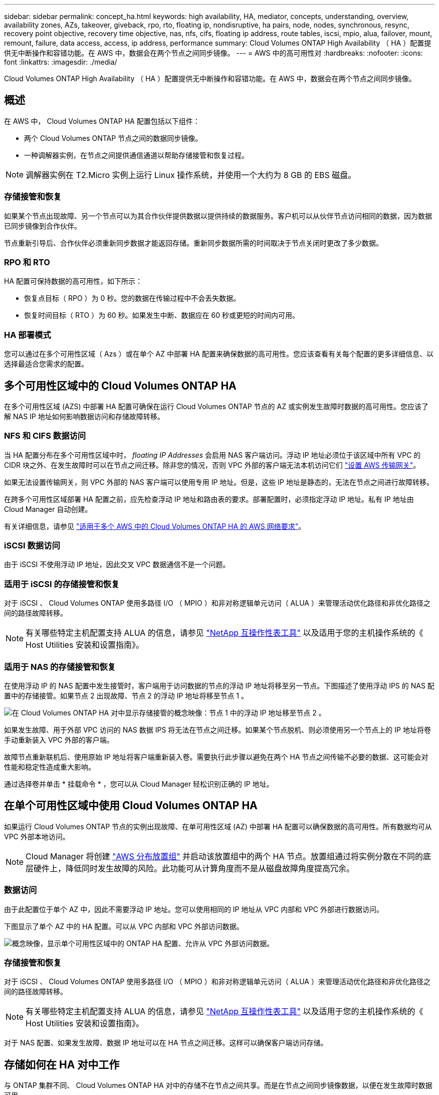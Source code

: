 ---
sidebar: sidebar 
permalink: concept_ha.html 
keywords: high availability, HA, mediator, concepts, understanding, overview, availability zones, AZs, takeover, giveback, rpo, rto, floating ip, nondisruptive, ha pairs, node, nodes, synchronous, resync, recovery point objective, recovery time objective, nas, nfs, cifs, floating ip address, route tables, iscsi, mpio, alua, failover, mount, remount, failure, data access, access, ip address, performance 
summary: Cloud Volumes ONTAP High Availability （ HA ）配置提供无中断操作和容错功能。在 AWS 中，数据会在两个节点之间同步镜像。 
---
= AWS 中的高可用性对
:hardbreaks:
:nofooter: 
:icons: font
:linkattrs: 
:imagesdir: ./media/


[role="lead"]
Cloud Volumes ONTAP High Availability （ HA ）配置提供无中断操作和容错功能。在 AWS 中，数据会在两个节点之间同步镜像。



== 概述

在 AWS 中， Cloud Volumes ONTAP HA 配置包括以下组件：

* 两个 Cloud Volumes ONTAP 节点之间的数据同步镜像。
* 一种调解器实例，在节点之间提供通信通道以帮助存储接管和恢复过程。



NOTE: 调解器实例在 T2.Micro 实例上运行 Linux 操作系统，并使用一个大约为 8 GB 的 EBS 磁盘。



=== 存储接管和恢复

如果某个节点出现故障、另一个节点可以为其合作伙伴提供数据以提供持续的数据服务。客户机可以从伙伴节点访问相同的数据，因为数据已同步镜像到合作伙伴。

节点重新引导后、合作伙伴必须重新同步数据才能返回存储。重新同步数据所需的时间取决于节点关闭时更改了多少数据。



=== RPO 和 RTO

HA 配置可保持数据的高可用性，如下所示：

* 恢复点目标（ RPO ）为 0 秒。您的数据在传输过程中不会丢失数据。
* 恢复时间目标（ RTO ）为 60 秒。如果发生中断、数据应在 60 秒或更短的时间内可用。




=== HA 部署模式

您可以通过在多个可用性区域（ Azs ）或在单个 AZ 中部署 HA 配置来确保数据的高可用性。您应该查看有关每个配置的更多详细信息、以选择最适合您需求的配置。



== 多个可用性区域中的 Cloud Volumes ONTAP HA

在多个可用性区域 (AZS) 中部署 HA 配置可确保在运行 Cloud Volumes ONTAP 节点的 AZ 或实例发生故障时数据的高可用性。您应该了解 NAS IP 地址如何影响数据访问和存储故障转移。



=== NFS 和 CIFS 数据访问

当 HA 配置分布在多个可用性区域中时， _floating IP Addresses_ 会启用 NAS 客户端访问。浮动 IP 地址必须位于该区域中所有 VPC 的 CIDR 块之外、在发生故障时可以在节点之间迁移。除非您的情况，否则 VPC 外部的客户端无法本机访问它们 link:task_setting_up_transit_gateway.html["设置 AWS 传输网关"]。

如果无法设置传输网关，则 VPC 外部的 NAS 客户端可以使用专用 IP 地址。但是，这些 IP 地址是静态的，无法在节点之间进行故障转移。

在跨多个可用性区域部署 HA 配置之前，应先检查浮动 IP 地址和路由表的要求。部署配置时，必须指定浮动 IP 地址。私有 IP 地址由 Cloud Manager 自动创建。

有关详细信息，请参见 link:reference_networking_aws.html#aws-networking-requirements-for-cloud-volumes-ontap-ha-in-multiple-azs["适用于多个 AWS 中的 Cloud Volumes ONTAP HA 的 AWS 网络要求"]。



=== iSCSI 数据访问

由于 iSCSI 不使用浮动 IP 地址，因此交叉 VPC 数据通信不是一个问题。



=== 适用于 iSCSI 的存储接管和恢复

对于 iSCSI 、 Cloud Volumes ONTAP 使用多路径 I/O （ MPIO ）和非对称逻辑单元访问（ ALUA ）来管理活动优化路径和非优化路径之间的路径故障转移。


NOTE: 有关哪些特定主机配置支持 ALUA 的信息，请参见 http://mysupport.netapp.com/matrix["NetApp 互操作性表工具"^] 以及适用于您的主机操作系统的《 Host Utilities 安装和设置指南》。



=== 适用于 NAS 的存储接管和恢复

在使用浮动 IP 的 NAS 配置中发生接管时，客户端用于访问数据的节点的浮动 IP 地址将移至另一节点。下图描述了使用浮动 IPS 的 NAS 配置中的存储接管。如果节点 2 出现故障、节点 2 的浮动 IP 地址将移至节点 1 。

image:diagram_takeover_giveback.png["在 Cloud Volumes ONTAP HA 对中显示存储接管的概念映像：节点 1 中的浮动 IP 地址移至节点 2 。"]

如果发生故障、用于外部 VPC 访问的 NAS 数据 IPS 将无法在节点之间迁移。如果某个节点脱机、则必须使用另一个节点上的 IP 地址将卷手动重新装入 VPC 外部的客户端。

故障节点重新联机后、使用原始 IP 地址将客户端重新装入卷。需要执行此步骤以避免在两个 HA 节点之间传输不必要的数据、这可能会对性能和稳定性造成重大影响。

通过选择卷并单击 * 挂载命令 * ，您可以从 Cloud Manager 轻松识别正确的 IP 地址。



== 在单个可用性区域中使用 Cloud Volumes ONTAP HA

如果运行 Cloud Volumes ONTAP 节点的实例出现故障、在单可用性区域 (AZ) 中部署 HA 配置可以确保数据的高可用性。所有数据均可从 VPC 外部本地访问。


NOTE: Cloud Manager 将创建 https://docs.aws.amazon.com/AWSEC2/latest/UserGuide/placement-groups.html["AWS 分布放置组"^] 并启动该放置组中的两个 HA 节点。放置组通过将实例分散在不同的底层硬件上，降低同时发生故障的风险。此功能可从计算角度而不是从磁盘故障角度提高冗余。



=== 数据访问

由于此配置位于单个 AZ 中，因此不需要浮动 IP 地址。您可以使用相同的 IP 地址从 VPC 内部和 VPC 外部进行数据访问。

下图显示了单个 AZ 中的 HA 配置。可以从 VPC 内部和 VPC 外部访问数据。

image:diagram_single_az.png["概念映像，显示单个可用性区域中的 ONTAP HA 配置、允许从 VPC 外部访问数据。"]



=== 存储接管和恢复

对于 iSCSI 、 Cloud Volumes ONTAP 使用多路径 I/O （ MPIO ）和非对称逻辑单元访问（ ALUA ）来管理活动优化路径和非优化路径之间的路径故障转移。


NOTE: 有关哪些特定主机配置支持 ALUA 的信息，请参见 http://mysupport.netapp.com/matrix["NetApp 互操作性表工具"^] 以及适用于您的主机操作系统的《 Host Utilities 安装和设置指南》。

对于 NAS 配置、如果发生故障、数据 IP 地址可以在 HA 节点之间迁移。这样可以确保客户端访问存储。



== 存储如何在 HA 对中工作

与 ONTAP 集群不同、 Cloud Volumes ONTAP HA 对中的存储不在节点之间共享。而是在节点之间同步镜像数据，以便在发生故障时数据可用。



=== 存储分配

创建新卷并需要附加磁盘时、 Cloud Manager 会为两个节点分配相同数量的磁盘、创建镜像聚合、然后创建新卷。例如，如果卷需要两个磁盘、则 Cloud Manager 会为每个节点分配两个磁盘、总共四个磁盘。



=== 存储配置

您可以将 HA 对用作主动 - 主动配置、两个节点都将数据提供给客户端、也可以用作主动 - 被动配置、仅当被动节点接管了主动节点的存储时才响应数据请求。


NOTE: 仅当在存储系统视图中使用 Cloud Manager 时，您才可以设置主动 - 主动配置。



=== 对 HA 配置的性能期望值

Cloud Volumes ONTAP HA 配置可同步复制节点之间的数据、从而消耗网络带宽。因此，与单节点 Cloud Volumes ONTAP 配置相比，您可以期望以下性能：

* 对于仅从一个节点提供数据的 HA 配置、读取性能与单个节点配置的读取性能不相上下、而写入性能较低。
* 对于为来自两个节点的数据提供服务的 HA 配置、读取性能高于单节点配置的读取性能、写入性能相同或更高。


有关 Cloud Volumes ONTAP 性能的详细信息，请参见 link:concept_performance.html["性能"]。



=== 客户端访问存储

客户端应使用卷所在节点的数据 IP 地址访问 NFS 和 CIFS 卷。如果 NAS 客户端使用伙伴节点的 IP 地址访问卷、则两个节点之间的通信量都会降低性能。


IMPORTANT: 如果在 HA 对中的节点之间移动卷、则应使用其他节点的 IP 地址重新装入卷。否则，您可能会遇到性能降低的问题。如果客户机支持 NFSv4 引用或 CIFS 文件夹重定向、则可以在 Cloud Volumes ONTAP 系统上启用这些功能以避免重新装入卷。有关详细信息，请参见 ONTAP 文档。

您可以从 Cloud Manager 轻松确定正确的 IP 地址。

image:screenshot_mount.gif["屏幕抓图：显示选择卷时可用的挂载命令。"]
